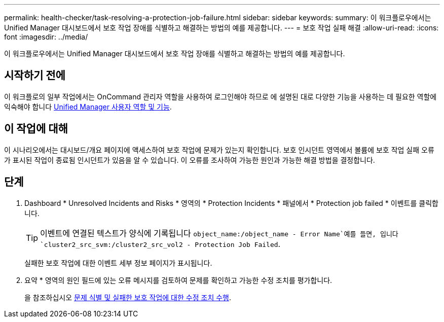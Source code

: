 ---
permalink: health-checker/task-resolving-a-protection-job-failure.html 
sidebar: sidebar 
keywords:  
summary: 이 워크플로우에서는 Unified Manager 대시보드에서 보호 작업 장애를 식별하고 해결하는 방법의 예를 제공합니다. 
---
= 보호 작업 실패 해결
:allow-uri-read: 
:icons: font
:imagesdir: ../media/


[role="lead"]
이 워크플로우에서는 Unified Manager 대시보드에서 보호 작업 장애를 식별하고 해결하는 방법의 예를 제공합니다.



== 시작하기 전에

이 워크플로의 일부 작업에서는 OnCommand 관리자 역할을 사용하여 로그인해야 하므로 에 설명된 대로 다양한 기능을 사용하는 데 필요한 역할에 익숙해야 합니다 xref:reference-unified-manager-roles-and-capabilities.adoc[Unified Manager 사용자 역할 및 기능].



== 이 작업에 대해

이 시나리오에서는 대시보드/개요 페이지에 액세스하여 보호 작업에 문제가 있는지 확인합니다. 보호 인시던트 영역에서 볼륨에 보호 작업 실패 오류가 표시된 작업이 종료됨 인시던트가 있음을 알 수 있습니다. 이 오류를 조사하여 가능한 원인과 가능한 해결 방법을 결정합니다.



== 단계

. Dashboard * Unresolved Incidents and Risks * 영역의 * Protection Incidents * 패널에서 * Protection job failed * 이벤트를 클릭합니다.
+
[TIP]
====
이벤트에 연결된 텍스트가 양식에 기록됩니다 `object_name:/object_name - Error Name`예를 들면, 입니다 `cluster2_src_svm:/cluster2_src_vol2 - Protection Job Failed`.

====
+
실패한 보호 작업에 대한 이벤트 세부 정보 페이지가 표시됩니다.

. 요약 * 영역의 원인 필드에 있는 오류 메시지를 검토하여 문제를 확인하고 가능한 수정 조치를 평가합니다.
+
을 참조하십시오 xref:task-identifying-the-problem-and-performing-corrective-actions-for-a-failed-protection-job.adoc[문제 식별 및 실패한 보호 작업에 대한 수정 조치 수행].


